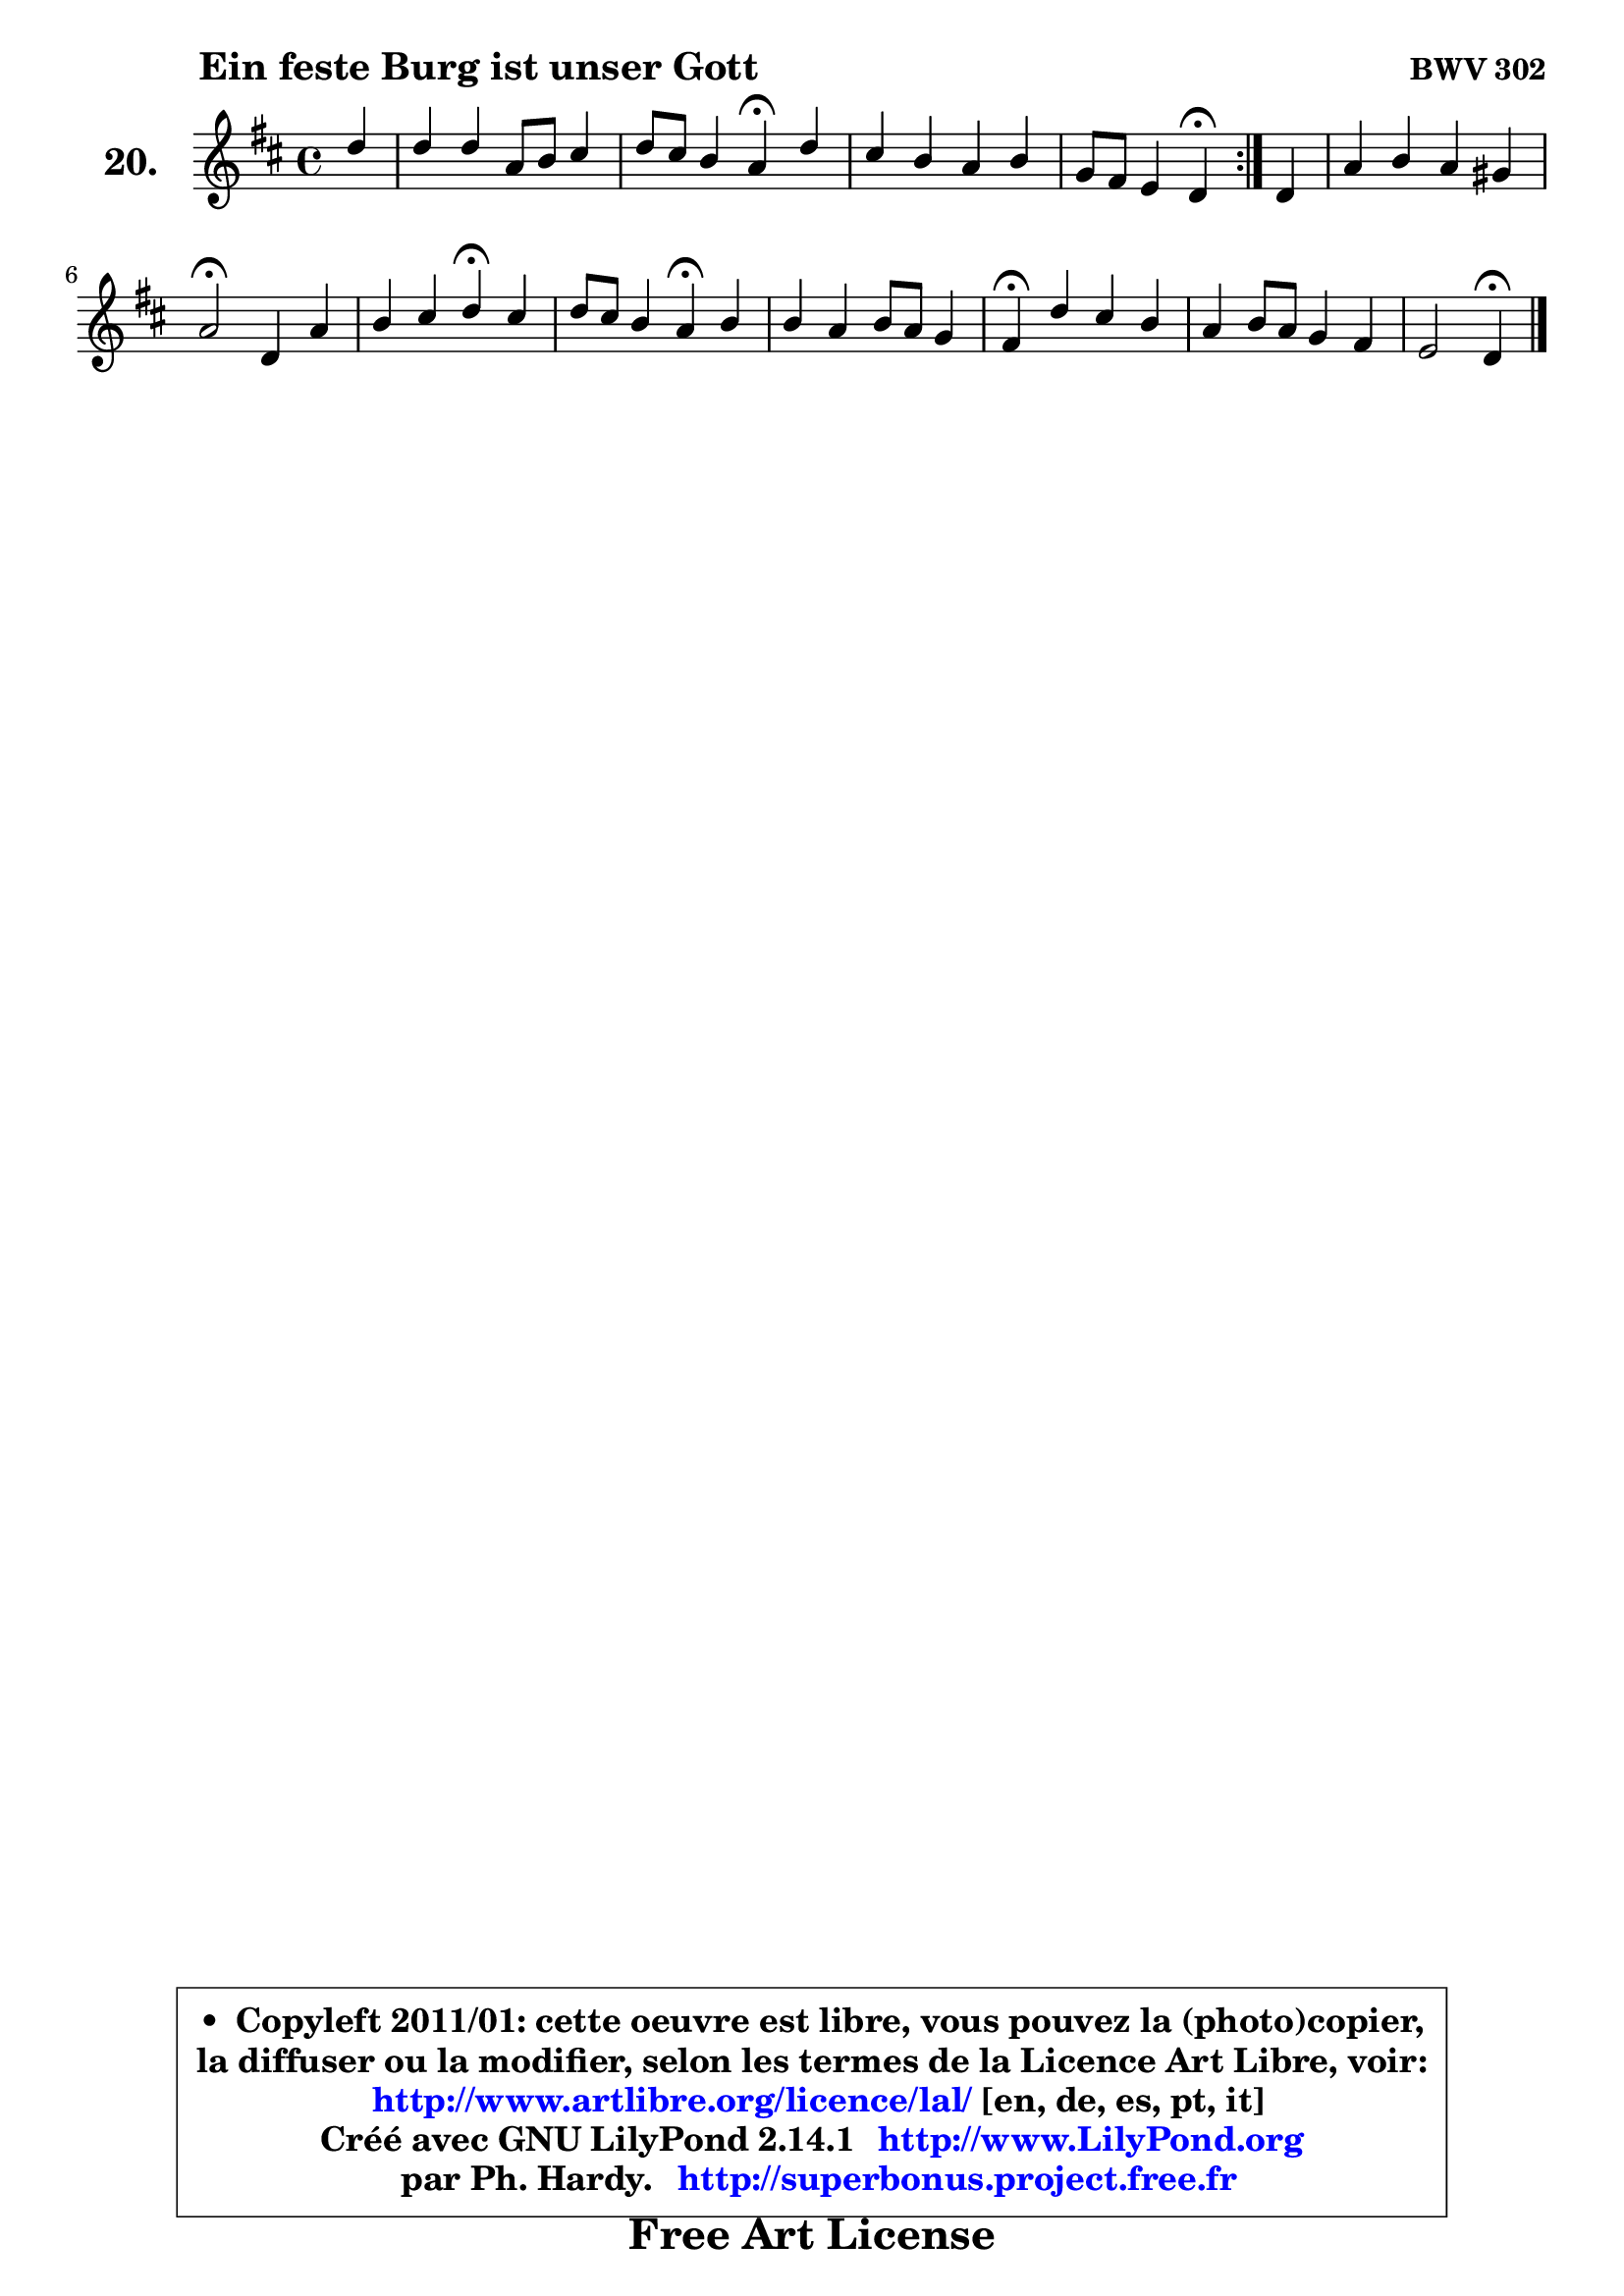 
\version "2.14.1"

  \paper {
%	system-system-spacing #'padding = #0.1
%	score-system-spacing #'padding = #0.1
%	ragged-bottom = ##f
%	ragged-last-bottom = ##f
	}

  \header {
      opus = \markup { \bold "BWV 302" }
      piece = \markup { \hspace #9 \fontsize #2 \bold "Ein feste Burg ist unser Gott" }
      maintainer = "Ph. Hardy"
      maintainerEmail = "superbonus.project@free.fr"
      lastupdated = "2011/Jul/20"
      tagline = \markup { \fontsize #3 \bold "Free Art License" }
      copyright = \markup { \fontsize #3  \bold   \override #'(box-padding .  1.0) \override #'(baseline-skip . 2.9) \box \column { \center-align { \fontsize #-2 \line { • \hspace #0.5 Copyleft 2011/01: cette oeuvre est libre, vous pouvez la (photo)copier, } \line { \fontsize #-2 \line {la diffuser ou la modifier, selon les termes de la Licence Art Libre, voir: } } \line { \fontsize #-2 \with-url #"http://www.artlibre.org/licence/lal/" \line { \fontsize #1 \hspace #1.0 \with-color #blue http://www.artlibre.org/licence/lal/ [en, de, es, pt, it] } } \line { \fontsize #-2 \line { Créé avec GNU LilyPond 2.14.1 \with-url #"http://www.LilyPond.org" \line { \with-color #blue \fontsize #1 \hspace #1.0 \with-color #blue http://www.LilyPond.org } } } \line { \hspace #1.0 \fontsize #-2 \line {par Ph. Hardy. } \line { \fontsize #-2 \with-url #"http://superbonus.project.free.fr" \line { \fontsize #1 \hspace #1.0 \with-color #blue http://superbonus.project.free.fr } } } } } }

	  }

  guidemidi = {
	\repeat volta2 {
	r4 |
	R1 |
	r2 \tempo 4 = 30 r4 \tempo 4 = 78 r4 |
	R1 |
	r2 \tempo 4 = 30 r4 \tempo 4 = 78 } %fin du repeat
        r4 |
	R1 |
	\tempo 4 = 34 r2 \tempo 4 = 78 r2 |
	r2 \tempo 4 = 30 r4 \tempo 4 = 78 r4 |
	r2 \tempo 4 = 30 r4 \tempo 4 = 78 r4 |
	R1 |
	\tempo 4 = 30 r4 \tempo 4 = 78 r2. |
	R1 |
	r2 \tempo 4 = 30 r4 
	}

  upper = {
	\time 4/4
	\key d \major
	\clef treble
	\partial 4
	\voiceOne
	<< { 
	% SOPRANO
	\set Voice.midiInstrument = "acoustic grand"
	\relative c'' {
	\repeat volta2 {
	d4 |
	d4 d a8 b cis4 |
	d8 cis b4 a\fermata d4 |
	cis4 b a b |
	g8 fis e4 d\fermata } %fin du repeat
        d4 |
	a'4 b a gis |
	a2\fermata d,4 a' |
	b4 cis d\fermata cis |
	d8 cis b4 a\fermata b4 |
	b4 a b8 a g4 |
	fis4\fermata d' cis b |
	a4 b8 a g4 fis |
	e2 d4\fermata
	\bar "|."
	} % fin de relative
	}

%	\context Voice="1" { \voiceTwo 
%	% ALTO
%	\set Voice.midiInstrument = "acoustic grand"
%	\relative c'' {
%	\repeat volta2 {
%	a4 |
%	d,4 d8 e fis4 g |
%	a4 gis e b' |
%	e,4 d cis b |
%	cis8 d4 cis8 d4 } %fin du repeat
%        d4 |
%	cis4 d e8 d b4 |
%	cis2 d8 e fis4 |
%	g8 fis e4 fis fis |
%	fis16 gis a8 ~ a8 gis8 e4 g |
%	g4 dis8 e fis4 e |
%	dis4 fis fis8 e d e |
%	fis8 e d4 e8 a, d4 ~ |
%	d4 cis4 a4
%	\bar "|."
%	} % fin de relative
%	\oneVoice
%	} >>
 >>
	}

  lower = {
	\time 4/4
	\key d \major
	\clef bass
	\partial 4
	\voiceOne
	<< { 
	% TENOR
	\set Voice.midiInstrument = "acoustic grand"
	\relative c' {
	\repeat volta2 {
	fis4 |
	fis4 b,8 cis d4 e |
	fis4. e16 d cis4 fis,8 gis |
	ais4 b fis'8 e d4 |
	e8 a,4 g8 fis4 } %fin du repeat
        fis8 g |
	a4 gis8 fis e fis e4 |
	e2 a4 d |
	d4 a a a |
	b8 e fis e cis4 e |
	d8 e fis4 b, b |
	b4 b a b8 cis |
	d4 g,8 fis e4 fis16 g a8 |
	b4 a8 g fis4
	\bar "|."
	} % fin de relative
	}
	\context Voice="1" { \voiceTwo 
	% BASS
	\set Voice.midiInstrument = "acoustic grand"
	\relative c' {
	\repeat volta2 {
	d8 cis |
	b4 a8 g fis4 e |
	d4 e a,\fermata b |
	cis4 d8 e fis4 g!8 fis |
	e8 d a4 d\fermata } %fin du repeat
        d8 e |
	fis4 e8 d cis d e4 |
	a,2\fermata fis'4 e8 d |
	g4 a d,\fermata fis |
	b,8 cis d e a,4\fermata e'8 fis |
	g4 fis8 e dis4 e |
	b4\fermata b4 fis' g |
	d8 cis b4 cis d |
	g,4 a d,4\fermata
	\bar "|."
	} % fin de relative
	\oneVoice
	} >>
	}


  \score { 

	\new PianoStaff <<
	\set PianoStaff.instrumentName = \markup { \bold \huge "20." }
	\new Staff = "upper" \upper
%	\new Staff = "lower" \lower
	>>

  \layout {
%	ragged-last = ##f
	  }

	 } % fin de score

  \score {
\unfoldRepeats { << \guidemidi \upper >> }
    \midi {
    \context {
     \Staff
      \remove "Staff_performer"
               }

     \context {
      \Voice
       \consists "Staff_performer"
                }

     \context { 
      \Score
      tempoWholesPerMinute = #(ly:make-moment 78 4)
                }
            }
        }



